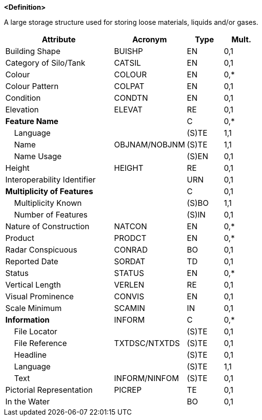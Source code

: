 **<Definition>**

A large storage structure used for storing loose materials, liquids and/or gases.

[cols="3,2,1,1", options="header"]
|===
|Attribute |Acronym |Type |Mult.

|Building Shape|BUISHP|EN|0,1
|Category of Silo/Tank|CATSIL|EN|0,1
|Colour|COLOUR|EN|0,*
|Colour Pattern|COLPAT|EN|0,1
|Condition|CONDTN|EN|0,1
|Elevation|ELEVAT|RE|0,1
|**Feature Name**||C|0,*
|    Language||(S)TE|1,1
|    Name|OBJNAM/NOBJNM|(S)TE|1,1
|    Name Usage||(S)EN|0,1
|Height|HEIGHT|RE|0,1
|Interoperability Identifier||URN|0,1
|**Multiplicity of Features**||C|0,1
|    Multiplicity Known||(S)BO|1,1
|    Number of Features||(S)IN|0,1
|Nature of Construction|NATCON|EN|0,*
|Product|PRODCT|EN|0,*
|Radar Conspicuous|CONRAD|BO|0,1
|Reported Date|SORDAT|TD|0,1
|Status|STATUS|EN|0,*
|Vertical Length|VERLEN|RE|0,1
|Visual Prominence|CONVIS|EN|0,1
|Scale Minimum|SCAMIN|IN|0,1
|**Information**|INFORM|C|0,*
|    File Locator||(S)TE|0,1
|    File Reference|TXTDSC/NTXTDS|(S)TE|0,1
|    Headline||(S)TE|0,1
|    Language||(S)TE|1,1
|    Text|INFORM/NINFOM|(S)TE|0,1
|Pictorial Representation|PICREP|TE|0,1
|In the Water||BO|0,1
|===

// include::../features_rules/SiloTank_rules.adoc[tag=SiloTank]
